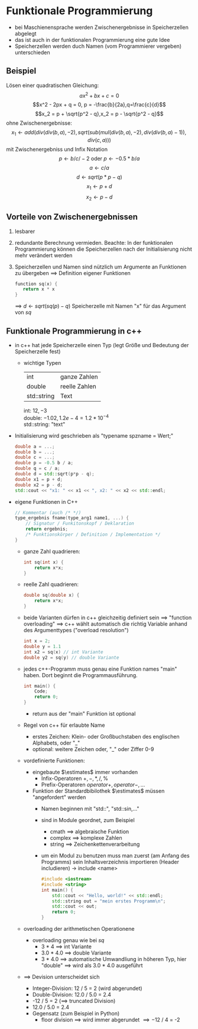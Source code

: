 * Funktionale Programmierung
  - bei Maschienensprache werden Zwischenergebnisse in Speicherzellen abgelegt
  - das ist auch in der funktionalen Programmierung eine gute Idee
  - Speicherzellen werden duch Namen (vom Programmierer vergeben) unterschieden
** Beispiel
   Lösen einer quadratischen Gleichung:
   \[ax^2 + bx + c = 0\]
   \[x^2 - 2px + q = 0, p = -\frac{b}{2a},q=\frac{c}{d}\]
   \[x_2 = p + \sqrt{p^2 - q},x_2 = p - \sqrt{p^2 - q}\]
   ohne Zwischenergebnisse:
   \[x_1 \leftarrow add(div(div(b,a),-2),sqrt(sub(mul(div(b,a),-2),div(div(b,a)-1)),div(c,a)))\]
   mit Zwischenergebniss und Infix Notation
   \[p\leftarrow b / c / -2~\text{oder}~p\leftarrow -0.5 * b / a\]
   \[a\leftarrow c / a\]
   \[d\leftarrow sqrt(p*p - q)\]
   \[x_1\leftarrow p + d\]
   \[x_2\leftarrow p - d\]
** Vorteile von Zwischenergebnissen
   1. lesbarer
   2. redundante Berechnung vermieden. Beachte: In der funktionalen Programmierung können die Speicherzellen nach der Initialisierung nicht mehr verändert werden
   3. Speicherzellen und Namen sind nützlich um Argumente an Funktionen zu übergeben \implies Definition eigener Funktionen
	  #+BEGIN_SRC cpp
	  function sq(x) {
		 return x * x
	  }
	  #+END_SRC
	  \implies $d \leftarrow sqrt(sq(p) - q)$
	  Speicherzelle mit Namen "x" für das Argument von $sq$
** Funktionale Programmierung in c++
   - in c++ hat jede Speicherzelle einen Typ (legt Größe und Bedeutung der Speicherzelle fest)
	 - wichtige Typen
	   | int         | ganze Zahlen  |
	   | double      | reelle Zahlen |
	   | std::string | Text          |
	   int: $12,-3$ \\
	   double: $-1.02,1.2e-4 = 1.2*10^{-4}$ \\
	   std::string: "text"
   - Initialisierung wird geschrieben als "typename spzname = Wert;"
	 #+BEGIN_SRC cpp
	 double a = ...;
	 double b = ...;
	 double c = ...;
	 double p = -0.5 b / a;
	 double q = c / a;
	 double d = std::sqrt(p*p - q);
	 double x1 = p + d;
	 double x2 = p - d;
	 std::cout << "x1: " << x1 << ", x2: " << x2 << std::endl;
	 #+END_SRC
   - eigene Funktionen in C++
	 #+BEGIN_SRC cpp
	 // Kommentar (auch /* */)
	 type_ergebnis fname(type_arg1 name1, ...) {
		 // Signatur / Funkitonskopf / Deklaration
		 return ergebnis;
		 /* Funktionskörper / Definition / Implementation */
	 }
	 #+END_SRC
	 - ganze Zahl quadrieren:
	   #+BEGIN_SRC cpp
	   int sq(int x) {
		   return x*x;
	   }
	   #+END_SRC
	 - reelle Zahl quadrieren:
	   #+BEGIN_SRC cpp
	   double sq(double x) {
		   return x*x;
	   }
	   #+END_SRC
	 - beide Varianten dürfen in c++ gleichzeitig definiert sein \implies "function overloading" \implies c++ wählt automatisch die richtig Variable anhand des Argumenttypes ("overload resolution")
	   #+BEGIN_SRC cpp
	   int x = 2;
	   double y = 1.1
	   int x2 = sq(x) // int Variante
	   double y2 = sq(y) // double Variante
	   #+END_SRC
	 - jedes c++-Programm muss genau eine Funktion names "main" haben. Dort beginnt die Programmausführung.
	   #+BEGIN_SRC cpp
	   int main() {
		   Code;
		   return 0;
	   }
	   #+END_SRC
	   - return aus der "main" Funktion ist optional
	 - Regel von c++ für erlaubte Name
	   - erstes Zeichen: Klein- oder Großbuchstaben des englischen Alphabets, oder "_"
	   - optional: weitere Zeichen oder, "_" oder Ziffer 0-9
	 - vordefinierte Funktionen:
	   - eingebaute $\estimates$ immer vorhanden
		 - Infix-Operatoren $+,-,*,/,\%$
		 - Prefix-Operatoren $operator+,operator-,\ldots$
	   - Funktion der Standardbibilothek $\estimates$ müssen "angefordert" werden
		 - Namen beginnen mit "std::", "std::sin,..."
		 - sind in Module geordnet, zum Beispiel
		   - cmath \implies algebraische Funktion
		   - complex \implies komplexe Zahlen
		   - string \implies Zeichenkettenverarbeitung
		 - um ein Modul zu benutzen muss man zuerst (am Anfang des Programms) sein Inhaltsverzeichnis importieren (Header includieren) $\rightarrow$ include <name>
		   #+BEGIN_SRC cpp
		   #include <iostream>
		   #include <string>
		   int main() {
			   std::cout << "Hello, world!" << std::endl;
			   std::string out = "mein erstes Programm\n";
			   std::cout << out;
			   return 0;
		   }
		   #+END_SRC
	 - overloading der arithmetischen Operationene
	   - overloading genau wie bei $sq$
		 - 3 * 4 \implies int Variante
		 - 3.0 * 4.0 \implies double Variante
		 - 3 * 4.0 \implies automatische Umwandliung in höheren Typ, hier "double" \implies wird als 3.0 * 4.0 ausgeführt
	 - \implies Devision unterscheidet sich
	   - Integer-Division: 12 / 5 = 2 (wird abgerundet)
	   - Double-Division: 12.0 / 5.0 = 2.4
	   - -12 / 5 = 2 (\implies truncated Division)
	   - 12.0 / 5.0 = 2.4
	   - Gegensatz (zum Beispiel in Python)
		 - floor division \implies wird immer abgerundet \implies -12 / 4 = -2
